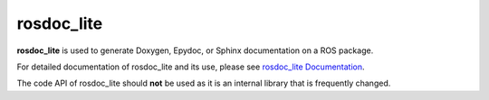 .. rosdoc_lite documentation master file, created by
   sphinx-quickstart on Thu Oct 18 15:26:46 2012.
   You can adapt this file completely to your liking, but it should at least
   contain the root `toctree` directive.

rosdoc_lite
=======================================
**rosdoc_lite** is used to generate Doxygen, Epydoc, or Sphinx documentation on a ROS package.

For detailed documentation of rosdoc_lite and its use, please see `rosdoc_lite Documentation <http://wiki.ros.org/rosdoc_lite>`_.

The code API of rosdoc_lite should **not** be used as it is an internal library that is frequently changed.


